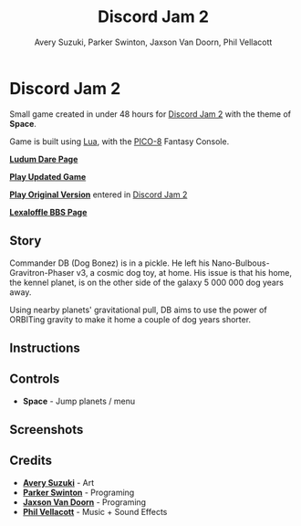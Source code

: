 
#+TITLE:	Discord Jam 2
#+AUTHOR:	Avery Suzuki, Parker Swinton, Jaxson Van Doorn, Phil Vellacott
#+EMAIL:	jaxson.vandoorn@gmail.com
#+OPTIONS:  num:nil toc:nil

* Discord Jam 2

Small game created in under 48 hours for [[https://itch.io/jam/discord-jam-2][Discord Jam 2]] with the theme of *Space*.

Game is built using [[https://www.lua.org/][Lua]], with the [[https://www.lexaloffle.com/pico-8.php][PICO-8]] Fantasy Console.

*[[https://ldjam.com/events/ludum-dare/44/alien-e-x-p-a-n-s-i-o-n][Ludum Dare Page]]*

*[[https://jaxson.vandoorn.ca/projects/ludum-dare-44/play/][Play Updated Game]]*

*[[https://jaxson.vandoorn.ca/ludum-dare-44/][Play Original Version]]* entered in [[https://itch.io/jam/discord-jam-2][Discord Jam 2]]

*[[https://www.lexaloffle.com/bbs/?tid=34861][Lexaloffle BBS Page]]*

** Story
Commander DB (Dog Bonez) is in a pickle. He left his Nano-Bulbous-Gravitron-Phaser v3, a cosmic dog toy, at home.
His issue is that his home, the kennel planet, is on the other side of the galaxy 5 000 000 dog years away.

Using nearby planets' gravitational pull, DB aims to use the power of ORBITing gravity to make it home a couple of dog years shorter.
** Instructions



** Controls

- *Space* - Jump planets / menu

** Screenshots
** Credits

- *[[https://www.instagram.com/suzukiavery/][Avery Suzuki]]* - Art
- *[[https://github.com/ParkerSwinton][Parker Swinton]]* - Programing
- *[[https://github.com/woofers][Jaxson Van Doorn]]* - Programing
- *[[https://github.com/pvellacott][Phil Vellacott]]* - Music + Sound Effects
